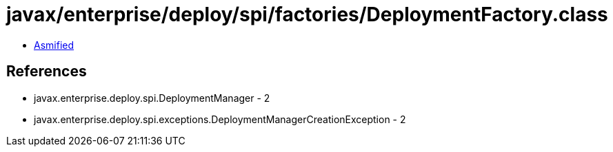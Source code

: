 = javax/enterprise/deploy/spi/factories/DeploymentFactory.class

 - link:DeploymentFactory-asmified.java[Asmified]

== References

 - javax.enterprise.deploy.spi.DeploymentManager - 2
 - javax.enterprise.deploy.spi.exceptions.DeploymentManagerCreationException - 2
